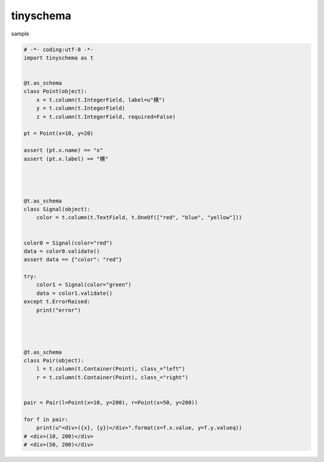 tinyschema
========================================


sample 

.. code:: python

    # -*- coding:utf-8 -*-
    import tinyschema as t


    @t.as_schema
    class Point(object):
        x = t.column(t.IntegerField, label=u"横")
        y = t.column(t.IntegerField)
        z = t.column(t.IntegerField, required=False)

    pt = Point(x=10, y=20)

    assert (pt.x.name) == "x"
    assert (pt.x.label) == "横"




    @t.as_schema
    class Signal(object):
        color = t.column(t.TextField, t.OneOf(["red", "blue", "yellow"]))


    color0 = Signal(color="red")
    data = color0.validate()
    assert data == {"color": "red"}

    try:
        color1 = Signal(color="green")
        data = color1.validate()
    except t.ErrorRaised:
        print("error")




    @t.as_schema
    class Pair(object):
        l = t.column(t.Container(Point), class_="left")
        r = t.column(t.Container(Point), class_="right")


    pair = Pair(l=Point(x=10, y=200), r=Point(x=50, y=200))

    for f in pair:
        print(u"<div>({x}, {y})</div>".format(x=f.x.value, y=f.y.valueq))
    # <div>(10, 200)</div>
    # <div>(50, 200)</div>


